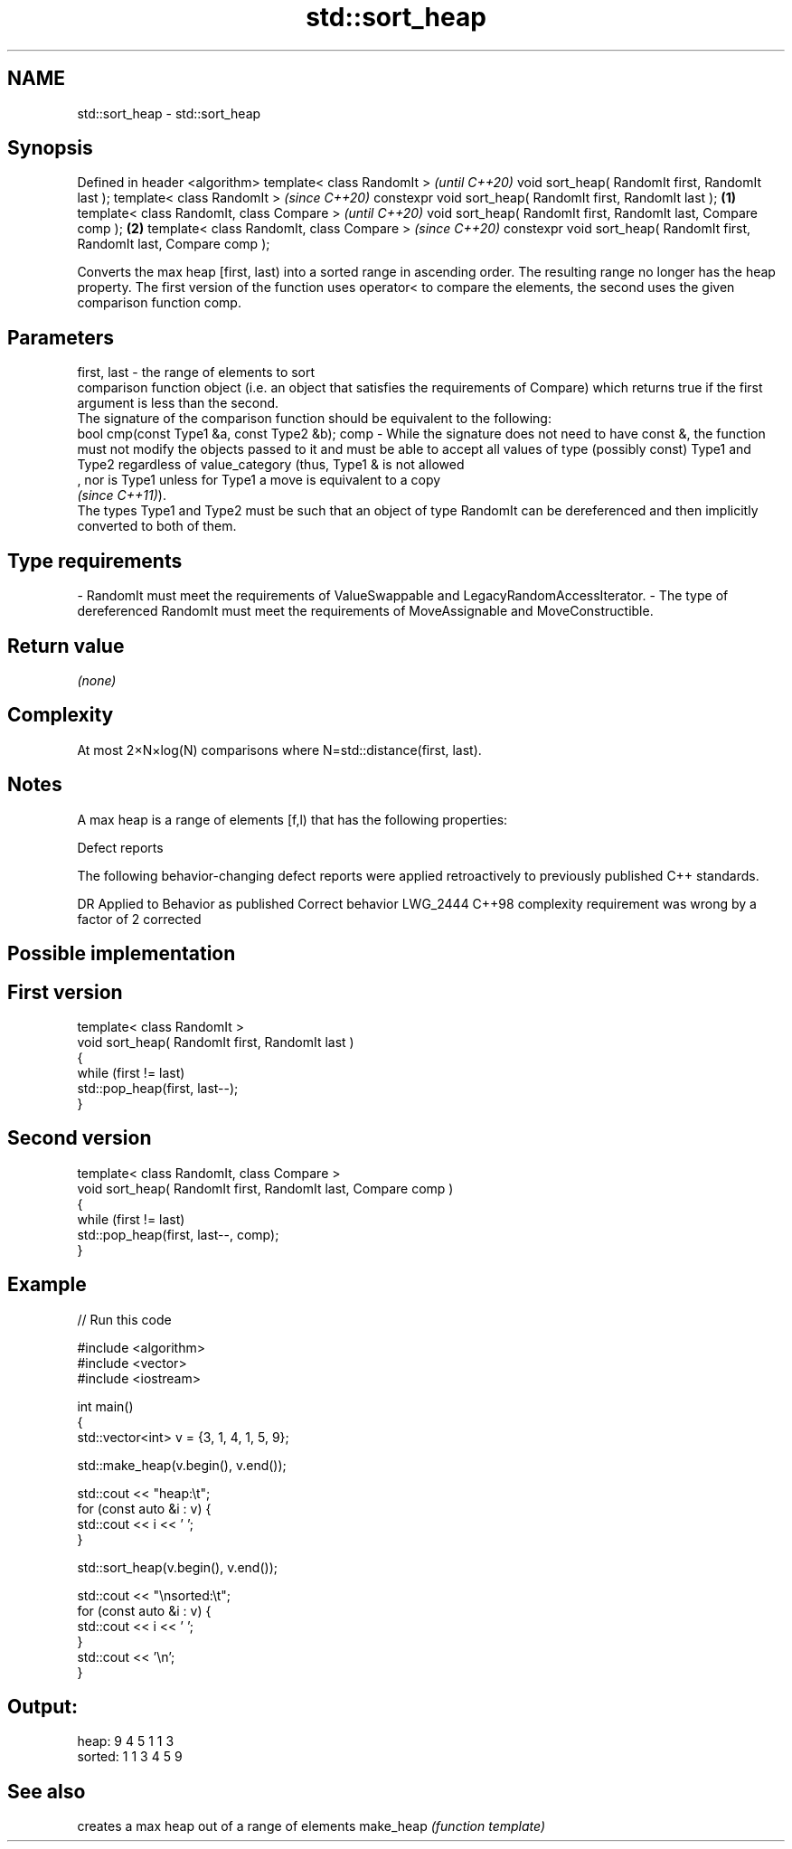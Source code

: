 .TH std::sort_heap 3 "2020.03.24" "http://cppreference.com" "C++ Standard Libary"
.SH NAME
std::sort_heap \- std::sort_heap

.SH Synopsis

Defined in header <algorithm>
template< class RandomIt >                                                       \fI(until C++20)\fP
void sort_heap( RandomIt first, RandomIt last );
template< class RandomIt >                                                       \fI(since C++20)\fP
constexpr void sort_heap( RandomIt first, RandomIt last );               \fB(1)\fP
template< class RandomIt, class Compare >                                                      \fI(until C++20)\fP
void sort_heap( RandomIt first, RandomIt last, Compare comp );               \fB(2)\fP
template< class RandomIt, class Compare >                                                      \fI(since C++20)\fP
constexpr void sort_heap( RandomIt first, RandomIt last, Compare comp );

Converts the max heap [first, last) into a sorted range in ascending order. The resulting range no longer has the heap property.
The first version of the function uses operator< to compare the elements, the second uses the given comparison function comp.

.SH Parameters


first, last - the range of elements to sort
              comparison function object (i.e. an object that satisfies the requirements of Compare) which returns true if the first argument is less than the second.
              The signature of the comparison function should be equivalent to the following:
              bool cmp(const Type1 &a, const Type2 &b);
comp        - While the signature does not need to have const &, the function must not modify the objects passed to it and must be able to accept all values of type (possibly const) Type1 and Type2 regardless of value_category (thus, Type1 & is not allowed
              , nor is Type1 unless for Type1 a move is equivalent to a copy
              \fI(since C++11)\fP).
              The types Type1 and Type2 must be such that an object of type RandomIt can be dereferenced and then implicitly converted to both of them. 
.SH Type requirements
-
RandomIt must meet the requirements of ValueSwappable and LegacyRandomAccessIterator.
-
The type of dereferenced RandomIt must meet the requirements of MoveAssignable and MoveConstructible.


.SH Return value

\fI(none)\fP

.SH Complexity

At most 2×N×log(N) comparisons where N=std::distance(first, last).

.SH Notes

A max heap is a range of elements [f,l) that has the following properties:

Defect reports

The following behavior-changing defect reports were applied retroactively to previously published C++ standards.

DR       Applied to Behavior as published                             Correct behavior
LWG_2444 C++98      complexity requirement was wrong by a factor of 2 corrected


.SH Possible implementation


.SH First version

  template< class RandomIt >
  void sort_heap( RandomIt first, RandomIt last )
  {
      while (first != last)
          std::pop_heap(first, last--);
  }

.SH Second version

  template< class RandomIt, class Compare >
  void sort_heap( RandomIt first, RandomIt last, Compare comp )
  {
      while (first != last)
          std::pop_heap(first, last--, comp);
  }



.SH Example


// Run this code

  #include <algorithm>
  #include <vector>
  #include <iostream>

  int main()
  {
      std::vector<int> v = {3, 1, 4, 1, 5, 9};

      std::make_heap(v.begin(), v.end());

      std::cout << "heap:\\t";
      for (const auto &i : v) {
          std::cout << i << ' ';
      }

      std::sort_heap(v.begin(), v.end());

      std::cout << "\\nsorted:\\t";
      for (const auto &i : v) {
          std::cout << i << ' ';
      }
      std::cout << '\\n';
  }

.SH Output:

  heap:   9 4 5 1 1 3
  sorted: 1 1 3 4 5 9


.SH See also


          creates a max heap out of a range of elements
make_heap \fI(function template)\fP




